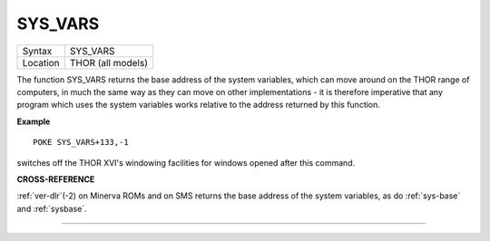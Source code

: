 ..  _sys-vars:

SYS\_VARS
=========

+----------+-------------------------------------------------------------------+
| Syntax   |  SYS\_VARS                                                        |
+----------+-------------------------------------------------------------------+
| Location |  THOR (all models)                                                |
+----------+-------------------------------------------------------------------+

The function SYS\_VARS returns the base address of the system
variables, which can move around on the THOR range of computers, in much
the same way as they can move on other implementations - it is therefore
imperative that any program which uses the system variables works
relative to the address returned by this function.

**Example**

::

    POKE SYS_VARS+133,-1

switches off the THOR XVI's windowing facilities for windows opened
after this command.

**CROSS-REFERENCE**

:ref:`ver-dlr`\ (-2) on Minerva ROMs and on SMS
returns the base address of the system variables, as do
:ref:`sys-base` and
:ref:`sysbase`.

--------------


